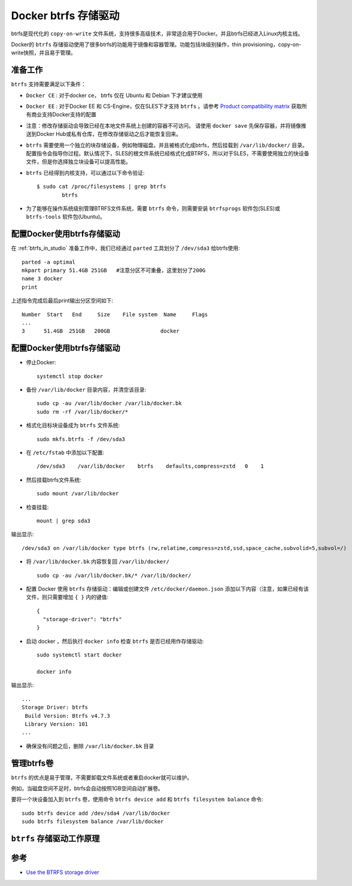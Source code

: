 .. _docker_btrfs_storage_driver:

=========================
Docker btrfs 存储驱动
=========================

btrfs是现代化的 ``copy-on-write`` 文件系统，支持很多高级技术，非常适合用于Docker。并且btrfs已经进入Linux内核主线。

Docker的 ``btrfs`` 存储驱动使用了很多btrfs的功能用于镜像和容器管理。功能包括块级别操作，thin provisioning，copy-on-write快照，并且易于管理。

准备工作
===========

``btrfs`` 支持需要满足以下条件：

- ``Docker CE`` : 对于docker ce， btrfs 仅在 Ubuntu 和 Debian 下才建议使用
- ``Docker EE`` : 对于Docker EE 和 CS-Engine，仅在SLES下才支持 ``btrfs`` 。请参考 `Product compatibility matrix <https://success.docker.com/Policies/Compatibility_Matrix>`_ 获取所有商业支持Docker支持的配置
- 注意：修改存储驱动会导致已经在本地文件系统上创建的容器不可访问。 请使用 ``docker save`` 先保存容器，并将镜像推送到Docker Hub或私有仓库，在修改存储驱动之后才能恢复回来。
- ``btrfs`` 需要使用一个独立的块存储设备，例如物理磁盘。并且被格式化成btrfs，然后挂载到 ``/var/lib/docker/`` 目录。配置指令会指导你过程。默认情况下，SLES的根文件系统已经格式化成BTRFS，所以对于SLES，不需要使用独立的快设备文件，但是你选择独立块设备可以提高性能。
- ``btrfs`` 已经得到内核支持，可以通过以下命令验证::

   $ sudo cat /proc/filesystems | grep btrfs
           btrfs

- 为了能够在操作系统级别管理BTRFS文件系统，需要 ``btrfs`` 命令，则需要安装 ``btrfsprogs`` 软件包(SLES)或 ``btrfs-tools`` 软件包(Ubuntu)。

配置Docker使用btrfs存储驱动
==============================

在 :ref:`btrfs_in_studio` 准备工作中，我们已经通过 ``parted`` 工具划分了 ``/dev/sda3`` 给btrfs使用::

   parted -a optimal
   mkpart primary 51.4GB 251GB   #注意分区不可重叠，这里划分了200G
   name 3 docker
   print

上述指令完成后最后print输出分区空间如下::

   Number  Start   End     Size    File system  Name     Flags
   ...
   3      51.4GB  251GB   200GB                docker

.. _configure_docker_btrfs_storage_driver:

配置Docker使用btrfs存储驱动
================================

- 停止Docker::

   systemctl stop docker

- 备份 ``/var/lib/docker`` 目录内容，并清空该目录::

   sudo cp -au /var/lib/docker /var/lib/docker.bk
   sudo rm -rf /var/lib/docker/*

- 格式化目标块设备成为 ``btrfs`` 文件系统::

   sudo mkfs.btrfs -f /dev/sda3

- 在 ``/etc/fstab`` 中添加以下配置::

   /dev/sda3    /var/lib/docker    btrfs    defaults,compress=zstd   0    1

- 然后挂载btrfs文件系统::

   sudo mount /var/lib/docker

- 检查挂载::

   mount | grep sda3

输出显示::

   /dev/sda3 on /var/lib/docker type btrfs (rw,relatime,compress=zstd,ssd,space_cache,subvolid=5,subvol=/)

- 将 ``/var/lib/docker.bk`` 内容恢复回 ``/var/lib/docker/`` ::

   sudo cp -au /var/lib/docker.bk/* /var/lib/docker/

- 配置 Docker 使用 ``btrfs`` 存储驱动：编辑或创建文件 ``/etc/docker/daemon.json`` 添加以下内容（注意，如果已经有该文件，则只需要增加 ``{ }`` 内的键值::

   {
     "storage-driver": "btrfs"
   }

- 启动 docker ，然后执行 ``docker info`` 检查 ``btrfs`` 是否已经用作存储驱动::

   sudo systemctl start docker

   docker info

输出显示::

   ...
   Storage Driver: btrfs
    Build Version: Btrfs v4.7.3
    Library Version: 101
   ...

- 确保没有问题之后，删除 ``/var/lib/docker.bk`` 目录

管理btrfs卷
=============

``btrfs`` 的优点是易于管理，不需要卸载文件系统或者重启docker就可以维护。

例如，当磁盘空间不足时，btrfs会自动按照1GB空间自动扩展卷。

要将一个块设备加入到 ``btrfs`` 卷，使用命令 ``btrfs device add`` 和 ``btrfs filesystem balance`` 命令::

   sudo btrfs device add /dev/sda4 /var/lib/docker
   sudo btrfs filesystem balance /var/lib/docker

``btrfs`` 存储驱动工作原理
============================


参考
=======

- `Use the BTRFS storage driver <https://docs.docker.com/storage/storagedriver/btrfs-driver/>`_
